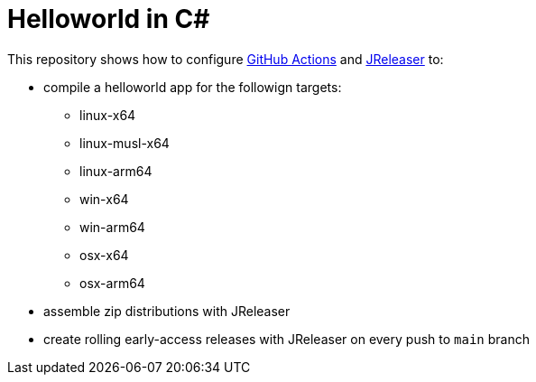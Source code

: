 = Helloworld in C#

This repository shows how to configure link:https://github.com/features/actions[GitHub Actions] and link:https://jreleaser.org/[JReleaser] to:

 * compile a helloworld app for the followign targets:
   ** linux-x64
   ** linux-musl-x64
   ** linux-arm64
   ** win-x64
   ** win-arm64
   ** osx-x64
   ** osx-arm64
 * assemble zip distributions with JReleaser
 * create rolling early-access releases with JReleaser on every push to `main` branch
